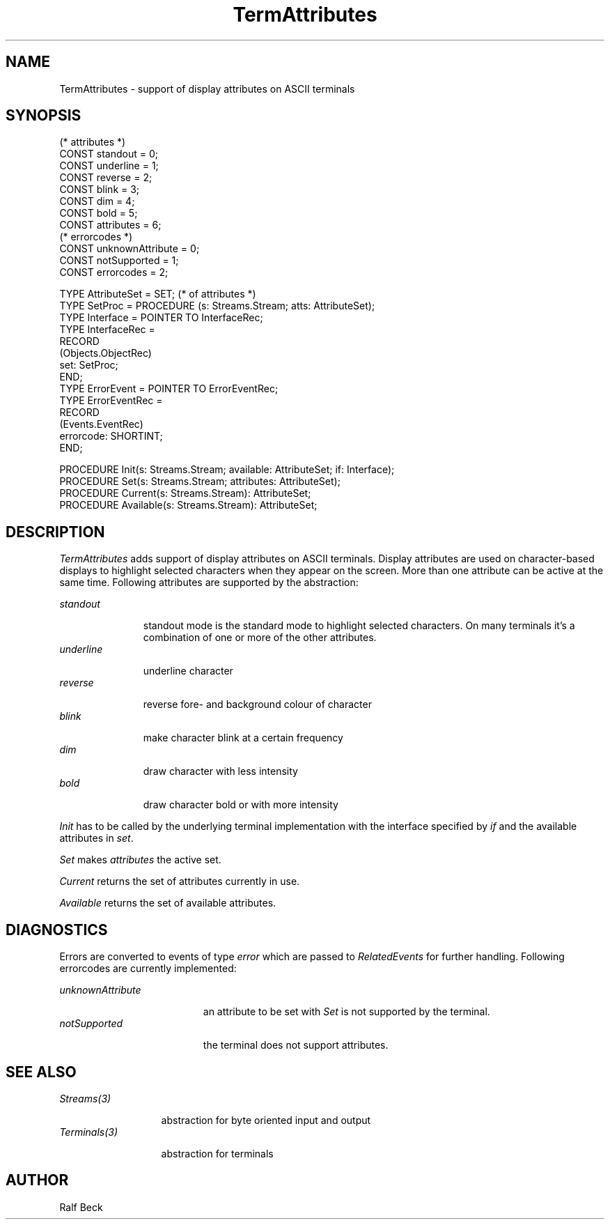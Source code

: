 .\" ---------------------------------------------------------------------------
.\" Ulm's Oberon System Documentation
.\" Copyright (C) 1989-1995 by University of Ulm, SAI, D-89069 Ulm, Germany
.\" ---------------------------------------------------------------------------
.\" Permission is granted to make and distribute verbatim copies of this
.\" manual provided the copyright notice and this permission notice are
.\" preserved on all copies.
.\" 
.\" Permission is granted to copy and distribute modified versions of
.\" this manual under the conditions for verbatim copying, provided also
.\" that the sections entitled "GNU General Public License" and "Protect
.\" Your Freedom--Fight `Look And Feel'" are included exactly as in the
.\" original, and provided that the entire resulting derived work is
.\" distributed under the terms of a permission notice identical to this
.\" one.
.\" 
.\" Permission is granted to copy and distribute translations of this
.\" manual into another language, under the above conditions for modified
.\" versions, except that the sections entitled "GNU General Public
.\" License" and "Protect Your Freedom--Fight `Look And Feel'", and this
.\" permission notice, may be included in translations approved by the Free
.\" Software Foundation instead of in the original English.
.\" ---------------------------------------------------------------------------
.de Pg
.nf
.ie t \{\
.	sp 0.3v
.	ps 9
.	ft CW
.\}
.el .sp 1v
..
.de Pe
.ie t \{\
.	ps
.	ft P
.	sp 0.3v
.\}
.el .sp 1v
.fi
..
'\"----------------------------------------------------------------------------
.de Tb
.br
.nr Tw \w'\\$1MMM'
.in +\\n(Twu
..
.de Te
.in -\\n(Twu
..
.de Tp
.br
.ne 2v
.in -\\n(Twu
\fI\\$1\fP
.br
.in +\\n(Twu
.sp -1
..
'\"----------------------------------------------------------------------------
'\" Is [prefix]
'\" Ic capability
'\" If procname params [rtype]
'\" Ef
'\"----------------------------------------------------------------------------
.de Is
.br
.ie \\n(.$=1 .ds iS \\$1
.el .ds iS "
.nr I1 5
.nr I2 5
.in +\\n(I1
..
.de Ic
.sp .3
.in -\\n(I1
.nr I1 5
.nr I2 2
.in +\\n(I1
.ti -\\n(I1
If
\.I \\$1
\.B IN
\.IR caps :
.br
..
.de If
.ne 3v
.sp 0.3
.ti -\\n(I2
.ie \\n(.$=3 \fI\\$1\fP: \fBPROCEDURE\fP(\\*(iS\\$2) : \\$3;
.el \fI\\$1\fP: \fBPROCEDURE\fP(\\*(iS\\$2);
.br
..
.de Ef
.in -\\n(I1
.sp 0.3
..
'\"----------------------------------------------------------------------------
'\"	Strings - made in Ulm (tm 8/87)
'\"
'\"				troff or new nroff
'ds A \(:A
'ds O \(:O
'ds U \(:U
'ds a \(:a
'ds o \(:o
'ds u \(:u
'ds s \(ss
'\"
'\"     international character support
.ds ' \h'\w'e'u*4/10'\z\(aa\h'-\w'e'u*4/10'
.ds ` \h'\w'e'u*4/10'\z\(ga\h'-\w'e'u*4/10'
.ds : \v'-0.6m'\h'(1u-(\\n(.fu%2u))*0.13m+0.06m'\z.\h'0.2m'\z.\h'-((1u-(\\n(.fu%2u))*0.13m+0.26m)'\v'0.6m'
.ds ^ \\k:\h'-\\n(.fu+1u/2u*2u+\\n(.fu-1u*0.13m+0.06m'\z^\h'|\\n:u'
.ds ~ \\k:\h'-\\n(.fu+1u/2u*2u+\\n(.fu-1u*0.13m+0.06m'\z~\h'|\\n:u'
.ds C \\k:\\h'+\\w'e'u/4u'\\v'-0.6m'\\s6v\\s0\\v'0.6m'\\h'|\\n:u'
.ds v \\k:\(ah\\h'|\\n:u'
.ds , \\k:\\h'\\w'c'u*0.4u'\\z,\\h'|\\n:u'
'\"----------------------------------------------------------------------------
.ie t .ds St "\v'.3m'\s+2*\s-2\v'-.3m'
.el .ds St *
.de cC
.IP "\fB\\$1\fP"
..
'\"----------------------------------------------------------------------------
.de Op
.TP
.SM
.ie \\n(.$=2 .BI (+|\-)\\$1 " \\$2"
.el .B (+|\-)\\$1
..
.de Mo
.TP
.SM
.BI \\$1 " \\$2"
..
'\"----------------------------------------------------------------------------
.TH TermAttributes 3 "Last change: 9 January 1996" "Release 0.5" "Ulm's Oberon System"
.SH NAME
TermAttributes \- support of display attributes on ASCII terminals
.SH SYNOPSIS
.Pg
(* attributes *)
.sp 0.3
CONST standout = 0;
CONST underline = 1;
CONST reverse = 2;
CONST blink = 3;
CONST dim = 4;
CONST bold = 5;
CONST attributes = 6;
.sp 0.3
(* errorcodes *)
.sp 0.3
CONST unknownAttribute = 0;
CONST notSupported = 1;
CONST errorcodes = 2;
.sp 0.7
TYPE AttributeSet = SET;  (* of attributes *)
TYPE SetProc = PROCEDURE (s: Streams.Stream; atts: AttributeSet);
TYPE Interface = POINTER TO InterfaceRec;
TYPE InterfaceRec = 
   RECORD
      (Objects.ObjectRec)
      set: SetProc;
   END;
TYPE ErrorEvent = POINTER TO ErrorEventRec;
TYPE ErrorEventRec =
   RECORD
      (Events.EventRec)
      errorcode: SHORTINT;
   END;
.sp 0.7
PROCEDURE Init(s: Streams.Stream; available: AttributeSet; if: Interface);
PROCEDURE Set(s: Streams.Stream; attributes: AttributeSet);
PROCEDURE Current(s: Streams.Stream): AttributeSet;
PROCEDURE Available(s: Streams.Stream): AttributeSet;
.Pe
.SH DESCRIPTION
.I TermAttributes
adds support of display attributes on ASCII terminals. Display attributes are 
used on character-based displays to highlight selected characters when they
appear on the screen. More than one attribute can be active at the same 
time. Following attributes are supported by the abstraction:
.PP
.Tb standout
.Tp standout
standout mode is the standard mode to highlight selected characters. On many
terminals it's a combination of one or more of the other attributes.
.Tp underline
underline character
.Tp reverse
reverse fore- and background colour of character
.Tp blink
make character blink at a certain frequency
.Tp dim
draw character with less intensity
.Tp bold
draw character bold or with more intensity
.Te
.PP
.I Init
has to be called by the underlying terminal implementation
with the interface specified by \fIif\fP and the available 
attributes in \fIset\fP.
.PP
.I Set
makes \fIattributes\fP the active set. 
.PP
.I Current
returns the set of attributes currently in use.
.PP
.I Available
returns the set of available attributes.
.SH DIAGNOSTICS
Errors are converted to events of type \fIerror\fP which are passed to
\fIRelatedEvents\fP for further handling. Following errorcodes are currently
implemented:

.Tb unknownAttribute
.Tp unknownAttribute 
an attribute to be set with 
.I Set 
is not supported by the terminal.
.Tp notSupported 
the terminal does not support attributes.
.Te
.SH "SEE ALSO"
.Tb Streams(3)
.Tp Streams(3)
abstraction for byte oriented input and output
.Tp Terminals(3)
abstraction for terminals
.Te
.SH AUTHOR
Ralf Beck
.\" ---------------------------------------------------------------------------
.\" $Id: TermAttributes.3,v 1.6 1996/01/09 13:41:18 rbeck Exp rbeck $
.\" ---------------------------------------------------------------------------
.\" $Log: TermAttributes.3,v $
.\" Revision 1.6  1996/01/09  13:41:18  rbeck
.\" *** empty log message ***
.\"
.\" Revision 1.5  1996/01/09  13:33:12  rbeck
.\" *** empty log message ***
.\"
.\" Revision 1.4  1996/01/02  15:21:53  rbeck
.\" *** empty log message ***
.\"
.\" Revision 1.3  1995/12/20  12:35:22  rbeck
.\" *** empty log message ***
.\"
.\" Revision 1.2  1995/12/14  13:08:49  rbeck
.\" *** empty log message ***
.\"
.\" Revision 1.1  1995/12/13  14:50:57  rbeck
.\" Initial revision
.\"
.\" ---------------------------------------------------------------------------
